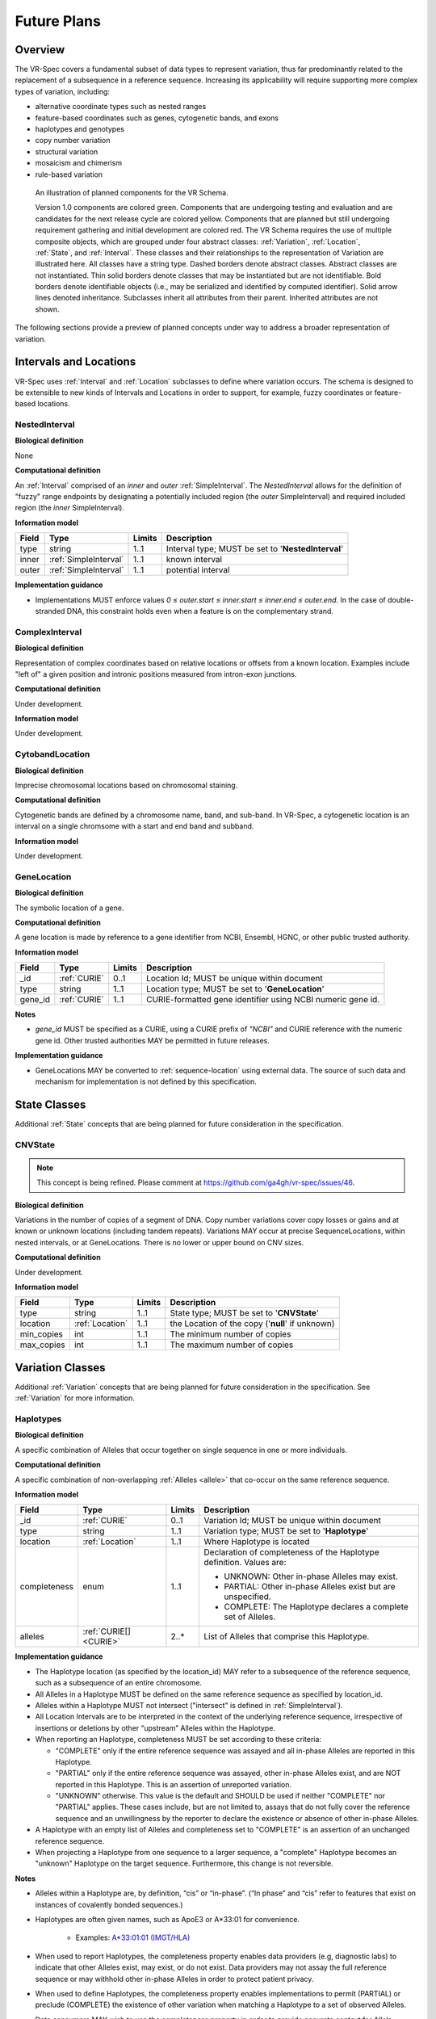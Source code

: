.. _future-plans:

Future Plans
!!!!!!!!!!!!

Overview
@@@@@@@@

The VR-Spec covers a fundamental subset of data types to represent
variation, thus far predominantly related to the replacement of a
subsequence in a reference sequence. Increasing its applicability will
require supporting more complex types of variation, including:

* alternative coordinate types such as nested ranges
* feature-based coordinates such as genes, cytogenetic bands, and exons
* haplotypes and genotypes
* copy number variation
* structural variation
* mosaicism and chimerism
* rule-based variation

.. figure:: ../images/schema-future.png

   An illustration of planned components for the VR Schema.

   Version 1.0 components are colored green. Components that are
   undergoing testing and evaluation and are candidates for the next
   release cycle are colored yellow. Components that are planned but
   still undergoing requirement gathering and initial development are
   colored red. The VR Schema requires the use of multiple composite
   objects, which are grouped under four abstract classes:
   :ref:`Variation`, :ref:`Location`, :ref:`State`, and
   :ref:`Interval`. These classes and their relationships to the
   representation of Variation are illustrated here. All classes have
   a string type. Dashed borders denote abstract classes. Abstract
   classes are not instantiated. Thin solid borders denote classes
   that may be instantiated but are not identifiable. Bold borders
   denote identifiable objects (i.e., may be serialized and identified
   by computed identifier). Solid arrow lines denoted
   inheritance. Subclasses inherit all attributes from their
   parent. Inherited attributes are not shown.

The following sections provide a preview of planned concepts under way
to address a broader representation of variation.


.. _planned-locations:

Intervals and Locations
@@@@@@@@@@@@@@@@@@@@@@@

VR-Spec uses :ref:`Interval` and :ref:`Location` subclasses to define
where variation occurs.  The schema is designed to be extensible to
new kinds of Intervals and Locations in order to support, for example,
fuzzy coordinates or feature-based locations.


NestedInterval
##############

**Biological definition**

None

**Computational definition**

An :ref:`Interval` comprised of an *inner* and *outer*
:ref:`SimpleInterval`. The *NestedInterval* allows for the definition
of "fuzzy" range endpoints by designating a potentially included
region (the *outer* SimpleInterval) and required included region (the
*inner* SimpleInterval).

**Information model**

.. list-table::
   :class: reece-wrap
   :header-rows: 1
   :align: left
   :widths: auto

   * - Field
     - Type
     - Limits
     - Description
   * - type
     - string
     - 1..1
     - Interval type; MUST be set to '**NestedInterval**'
   * - inner
     - :ref:`SimpleInterval`
     - 1..1
     - known interval
   * - outer
     - :ref:`SimpleInterval`
     - 1..1
     - potential interval

**Implementation guidance**

* Implementations MUST enforce values `0 ≤ outer.start ≤ inner.start ≤
  inner.end ≤ outer.end`. In the case of double-stranded DNA, this
  constraint holds even when a feature is on the complementary strand.



ComplexInterval
###############

**Biological definition**

Representation of complex coordinates based on relative locations or
offsets from a known location. Examples include "left of" a given
position and intronic positions measured from intron-exon junctions.

**Computational definition**

Under development.

**Information model**

Under development.


CytobandLocation
################

**Biological definition**

Imprecise chromosomal locations based on chromosomal staining.

**Computational definition**

Cytogenetic bands are defined by a chromosome name, band, and
sub-band. In VR-Spec, a cytogenetic location is an interval on a
single chromsome with a start and end band and subband.

**Information model**

Under development.


GeneLocation
############

**Biological definition**

The symbolic location of a gene.

**Computational definition**

A gene location is made by reference to a gene identifier from NCBI,
Ensembl, HGNC, or other public trusted authority.

**Information model**

.. list-table::
   :class: reece-wrap
   :header-rows: 1
   :align: left
   :widths: auto

   * - Field
     - Type
     - Limits
     - Description
   * - _id
     - :ref:`CURIE`
     - 0..1
     - Location Id; MUST be unique within document
   * - type
     - string
     - 1..1
     - Location type; MUST be set to '**GeneLocation**'
   * - gene_id
     - :ref:`CURIE`
     - 1..1
     - CURIE-formatted gene identifier using NCBI numeric gene id.

**Notes**

* `gene_id` MUST be specified as a CURIE, using a CURIE prefix of
  `"NCBI"` and CURIE reference with the numeric gene id. Other trusted
  authorities MAY be permitted in future releases.

**Implementation guidance**

* GeneLocations MAY be converted to :ref:`sequence-location` using
  external data. The source of such data and mechanism for
  implementation is not defined by this specification.


.. _planned-states:

State Classes
@@@@@@@@@@@@@

Additional :ref:`State` concepts that are being planned for future
consideration in the specification.


.. _planned-cnvstate:

CNVState
########

.. note:: This concept is being refined. Please comment at https://github.com/ga4gh/vr-spec/issues/46.

**Biological definition**

Variations in the number of copies of a segment of DNA.  Copy number
variations cover copy losses or gains and at known or unknown
locations (including tandem repeats).  Variations MAY occur at precise
SequenceLocations, within nested intervals, or at GeneLocations.
There is no lower or upper bound on CNV sizes.

**Computational definition**

Under development.

**Information model**

.. list-table::
   :class: reece-wrap
   :header-rows: 1
   :align: left
   :widths: auto

   * - Field
     - Type
     - Limits
     - Description
   * - type
     - string
     - 1..1
     - State type; MUST be set to '**CNVState**'
   * - location
     - :ref:`Location`
     - 1..1
     - the Location of the copy ('**null**' if unknown)
   * - min_copies
     - int
     - 1..1
     - The minimum number of copies
   * - max_copies
     - int
     - 1..1
     - The maximum number of copies


.. _planned-variation:

Variation Classes
@@@@@@@@@@@@@@@@@

Additional :ref:`Variation` concepts that are being planned for future
consideration in the specification. See :ref:`Variation` for more
information.

Haplotypes
##########

**Biological definition**

A specific combination of Alleles that occur together on single
sequence in one or more individuals.

**Computational definition**

A specific combination of non-overlapping :ref:`Alleles <allele>` that
co-occur on the same reference sequence.

**Information model**

.. list-table::
   :class: reece-wrap
   :header-rows: 1
   :align: left
   :widths: auto

   * - Field
     - Type
     - Limits
     - Description
   * - _id
     - :ref:`CURIE`
     - 0..1
     - Variation Id; MUST be unique within document
   * - type
     - string
     - 1..1
     - Variation type; MUST be set to '**Haplotype**'
   * - location
     - :ref:`Location`
     - 1..1
     - Where Haplotype is located
   * - completeness
     - enum
     - 1..1
     - Declaration of completeness of the Haplotype definition.
       Values are:

       * UNKNOWN: Other in-phase Alleles may exist.
       * PARTIAL: Other in-phase Alleles exist but are unspecified.
       * COMPLETE: The Haplotype declares a complete set of Alleles.

   * - alleles
     - :ref:`CURIE[] <CURIE>`
     - 2..*
     - List of Alleles that comprise this Haplotype.


**Implementation guidance**

* The Haplotype location (as specified by the location_id) MAY refer
  to a subsequence of the reference sequence, such as a subsequence of
  an entire chromosome.
* All Alleles in a Haplotype MUST be defined on the same reference
  sequence as specified by location_id.
* Alleles within a Haplotype MUST not intersect ("intersect" is
  defined in :ref:`SimpleInterval`).
* All Location Intervals are to be interpreted in the context of the
  underlying reference sequence, irrespective of insertions or
  deletions by other “upstream” Alleles within the Haplotype.
* When reporting an Haplotype, completeness MUST be set according to
  these criteria:

  * "COMPLETE" only if the entire reference sequence was assayed and
    all in-phase Alleles are reported in this Haplotype.
  * "PARTIAL" only if the entire reference sequence was assayed,
    other in-phase Alleles exist, and are NOT reported in this
    Haplotype. This is an assertion of unreported variation.
  * "UNKNOWN" otherwise. This value is the default and SHOULD be used
    if neither "COMPLETE" nor "PARTIAL" applies. These cases include,
    but are not limited to, assays that do not fully cover the
    reference sequence and an unwillingness by the reporter to
    declare the existence or absence of other in-phase Alleles.

* A Haplotype with an empty list of Alleles and completeness set to
  "COMPLETE" is an assertion of an unchanged reference sequence.
* When projecting a Haplotype from one sequence to a larger sequence,
  a "complete" Haplotype becomes an "unknown" Haplotype on the target
  sequence. Furthermore, this change is not reversible.

**Notes**

* Alleles within a Haplotype are, by definition, “cis” or
  “in-phase”. (“In phase” and “cis” refer to features that exist on
  instances of covalently bonded sequences.)
* Haplotypes are often given names, such as ApoE3 or A*33:01 for
  convenience.

   * Examples: `A*33:01:01 (IMGT/HLA)
     <https://www.ebi.ac.uk/cgi-bin/ipd/imgt/hla/get_allele_hgvs.cgi?A*33:01:01>`__
* When used to report Haplotypes, the completeness property enables
  data providers (e.g, diagnostic labs) to indicate that other Alleles
  exist, may exist, or do not exist. Data providers may not assay the
  full reference sequence or may withhold other in-phase Alleles in
  order to protect patient privacy.
* When used to define Haplotypes, the completeness property enables
  implementations to permit (PARTIAL) or preclude (COMPLETE) the
  existence of other variation when matching a Haplotype to a set of
  observed Alleles.
* Data consumers MAY wish to use the completeness property in order to
  provide accurate context for Allele interpretation or to select data
  used in association studies.

**Sources**

* ISOGG: `Haplotype <http://isogg.org/wiki/Haplotype>`__ — A haplotype
  is a combination of alleles (DNA sequences) at different places (
  `loci <http://isogg.org/wiki/Locus>`__) on the `chromosome
  <http://isogg.org/wiki/Chromosome>`__ that are transmitted
  together. A haplotype MAY be one locus, several loci, or an entire
  chromosome depending on the number of recombination events that have
  occurred between a given set of loci.
* SO: `haplotype (SO:0001024)
  <http://www.sequenceontology.org/browser/current_svn/term/SO:0001024>`__
  — A haplotype is one of a set of coexisting sequence variants of a
  haplotype block.
* GENO: `Haplotype (GENO:0000871)
  <http://purl.obolibrary.org/obo/GENO_0000871>`__ - A set of two or
  more sequence alterations on the same chromosomal strand that tend
  to be transmitted together.

Genotypes
#########

**Biological definition**

The genetic state of an organism, whether complete (defined over the
whole genome) or incomplete (defined over a subset of the genome).

**Computational definition**

A list of Haplotypes.

**Information model**

.. list-table::
   :class: reece-wrap
   :header-rows: 1
   :align: left
   :widths: auto

   * - Field
     - Type
     - Limits
     - Description
   * - _id
     - :ref:`CURIE`
     - 0..1
     - Variation Id; MUST be unique within document
   * - type
     - string
     - 1..1
     - Variation type; MUST be set to '**Genotype**'
   * - completeness
     - enum
     - 1..1
     - Declaration of completeness of the Haplotype definition.
       Values are:

       * UNKNOWN: Other Haplotypes may exist.
       * PARTIAL: Other Haplotypes exist but are unspecified.
       * COMPLETE: The Genotype declares a complete set of Haplotypes.

   * - haplotypes
     - :ref:`CURIE[] <CURIE>`
     - 2..*
     - List of Haplotypes; length MUST agree with ploidy of genomic region

**Implementation guidance**

* Haplotypes in a Genotype MAY occur at different locations or on
  different reference sequences. For example, an individual may have
  haplotypes on two population-specific references.
* Haplotypes in a Genotype MAY contain differing numbers of Alleles or
  Alleles at different Locations.

**Notes**

* The term "genotype" has two, related definitions in common use. The
  narrower definition is a set of alleles observed at a single
  location and with a ploidy of two, such as a pair of single residue
  variants on an autosome. The broader, generalized definition is a
  set of alleles at multiple locations and/or with ploidy other than
  two.The VR-Spec Genotype entity is based on this broader definition.
* The term "diplotype" is often used to refer to two haplotypes. The
  VR-Spec Genotype entity subsumes the conventional definition of
  diplotype. Therefore, the VR-Spec model does not include an explicit
  entity for diplotypes. See :ref:`this note
  <genotypes-represent-haplotypes-with-arbitrary-ploidy>` for a
  discussion.
* The VR-SPec model makes no assumptions about ploidy of an organism
  or individual. The number of Haplotypes in a Genotype is the
  observed ploidy of the individual.
* In diploid organisms, there are typically two instances of each
  autosomal chromosome, and therefore two instances of sequence at a
  particular location. Thus, Genotypes will often list two
  Haplotypes. In the case of haploid chromosomes or
  haploinsufficiency, the Genotype consists of a single Haplotype.
* A consequence of the computational definition is that Haplotypes at
  overlapping or adjacent intervals MUST NOT be included in the same
  Genotype. However, two or more Alleles MAY always be rewritten as an
  equivalent Allele with a common sequence and interval context.
* The rationale for permitting Genotypes with Haplotypes defined on
  different reference sequences is to enable the accurate
  representation of segments of DNA with the most appropriate
  population-specific reference sequence.

**Sources**

SO: `Genotype (SO:0001027)
<http://www.sequenceontology.org/browser/current_svn/term/SO:0001027>`__
— A genotype is a variant genome, complete or incomplete.

.. _genotypes-represent-haplotypes-with-arbitrary-ploidy:

.. note:: Genotypes represent Haplotypes with arbitrary ploidy
     The VR-Spec defines Haplotypes as a list of Alleles, and Genotypes as
     a list of Haplotypes. In essence, Haplotypes and Genotypes represent
     two distinct dimensions of containment: Haplotypes represent the "in
     phase" relationship of Alleles while Genotypes represents sets of
     Haplotypes of arbitrary ploidy.

     There are two important consequences of these definitions: There is no
     single-location Genotype. Users of SNP data will be familiar with
     representations like rs7412 C/C, which indicates the diploid state at
     a position. In the VR-Spec, this is merely a special case of a
     Genotype with two Haplotypes, each of which is defined with only one
     Allele (the same Allele in this case).  The VR-Spec does not define a
     diplotype type. A diplotype is a special case of a VR-Spec Genotype
     with exactly two Haplotypes. In practice, software data types that
     assume a ploidy of 2 make it very difficult to represent haploid
     states, copy number loss, and copy number gain, all of which occur
     when representing human data. In addition, assuming ploidy=2 makes
     software incompatible with organisms with other ploidy. The VR-Spec
     makes no assumptions about "normal" ploidy.

     In other words, the VR-Spec does not represent single-position
     Genotypes or diplotypes because both concepts are subsumed by the
     Allele, Haplotype, and Genotypes entities.



Translocations
##############

.. note:: This concept is being refined. Please comment at https://github.com/ga4gh/vr-spec/issues/103

**Biological definition**

The aberrant joining of two segments of DNA that are not typically
contiguous.  In the context of joining two distinct coding sequences,
translocations result in a gene fusion, which is also covered by this
VR-Spec definition.

**Computational definition**

A joining of two sequences is defined by two :ref:`Location` objects
and an indication of the join "pattern" (advice needed on conventional
terminology, if any).

**Information model**

Under consideration. See https://github.com/ga4gh/vr-spec/issues/28.

**Examples**

t(9;22)(q34;q11) in BCR-ABL


.. _planned-variation-sets:

Rule-based Variation
@@@@@@@@@@@@@@@@@@@@

Some variations are defined by categorical concepts, rather than specific
locations and states. These variations go by many terms, including
*categorical variants*, *bucket variants*, *container variants*, or
*variant classes*. These forms of variation are not described by any
broadly-recognized variation format, but modeling them is a key requirement
for the representation of aggregate variation descriptions as commonly
found in biomedical literature. Our future work will focus on the formal
specification for representing these variations with sets of rules, which
we currently call *Rule-based Variation*.

RuleLocation
############

RuleLocation is a subclass of :ref:`location` intended to capture locations
defined by rules instead of specific contiguous sequences. This includes
locations defined by sequence characteristics, e.g. *microsatellite
regions*.

RuleState
#########

RuleState is a subclass of :ref:`state` intended to capture states defined
by categorical rules instead of sequence states. This includes *gain- /
loss-of-function*, *oncogenic*, and *truncating* variation.

Variation Sets
@@@@@@@@@@@@@@

.. note:: The VR-Spec anticipates the need for sets of variation.
          Sets MAY be static (immutable) or dynamic (changeable), and
          might be defined manually, by an `equivalence function`, or
          by an expansion functions.  Furthermore, equivalence and
          expansion functions might be user-defined.  This concept is
          being refined. Please comment at
          https://github.com/ga4gh/vr-spec/issues/15
